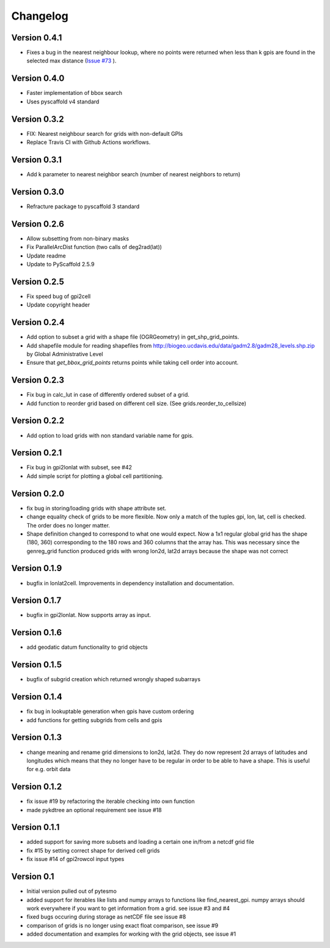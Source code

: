 =========
Changelog
=========

Version 0.4.1
=============

- Fixes a bug in the nearest neighbour lookup, where no points were returned
  when less than k gpis are found in the selected max distance
  (`Issue #73 <https://github.com/TUW-GEO/pygeogrids/issues/73>`_ ).

Version 0.4.0
=============

- Faster implementation of bbox search
- Uses pyscaffold v4 standard

Version 0.3.2
=============

- FIX: Nearest neighbour search for grids with non-default GPIs
- Replace Travis CI with Github Actions workflows.

Version 0.3.1
=============

- Add k parameter to nearest neighbor search (number of nearest neighbors to return)

Version 0.3.0
=============

- Refracture package to pyscaffold 3 standard

Version 0.2.6
=============

- Allow subsetting from non-binary masks
- Fix ParallelArcDist function (two calls of deg2rad(lat))
- Update readme
- Update to PyScaffold 2.5.9

Version 0.2.5
=============

- Fix speed bug of gpi2cell
- Update copyright header

Version 0.2.4
=============

- Add option to subset a grid with a shape file (OGRGeometry) in
  get_shp_grid_points.
- Add shapefile module for reading shapefiles from
  http://biogeo.ucdavis.edu/data/gadm2.8/gadm28_levels.shp.zip by Global
  Administrative Level
- Ensure that `get_bbox_grid_points` returns points while taking cell order into
  account.

Version 0.2.3
=============

- Fix bug in calc_lut in case of differently ordered subset of a grid.
- Add function to reorder grid based on different cell size. (See grids.reorder_to_cellsize)

Version 0.2.2
=============

- Add option to load grids with non standard variable name for gpis.

Version 0.2.1
=============

- Fix bug in gpi2lonlat with subset, see #42
- Add simple script for plotting a global cell partitioning.

Version 0.2.0
=============

- fix bug in storing/loading grids with shape attribute set.
- change equality check of grids to be more flexible. Now only a match of the
  tuples gpi, lon, lat, cell is checked. The order does no longer matter.
- Shape definition changed to correspond to what one would expect. Now a 1x1
  regular global grid has the shape (180, 360) corresponding to the 180 rows and
  360 columns that the array has. This was necessary since the genreg_grid
  function produced grids with wrong lon2d, lat2d arrays because the shape was
  not correct

Version 0.1.9
=============

-  bugfix in lonlat2cell. Improvements in dependency installation and
   documentation.

Version 0.1.7
=============

-  bugfix in gpi2lonlat. Now supports array as input.

Version 0.1.6
=============

-  add geodatic datum functionality to grid objects

Version 0.1.5
=============

-  bugfix of subgrid creation which returned wrongly shaped subarrays

Version 0.1.4
=============

-  fix bug in lookuptable generation when gpis have custom ordering
-  add functions for getting subgrids from cells and gpis

Version 0.1.3
=============

-  change meaning and rename grid dimensions to lon2d, lat2d. They do
   now represent 2d arrays of latitudes and longitudes which means that
   they no longer have to be regular in order to be able to have a
   shape. This is useful for e.g. orbit data

Version 0.1.2
=============

-  fix issue #19 by refactoring the iterable checking into own function
-  made pykdtree an optional requirement see issue #18

Version 0.1.1
=============

-  added support for saving more subsets and loading a certain one
   in/from a netcdf grid file
-  fix #15 by setting correct shape for derived cell grids
-  fix issue #14 of gpi2rowcol input types

Version 0.1
===========

-  Initial version pulled out of pytesmo
-  added support for iterables like lists and numpy arrays to functions
   like find\_nearest\_gpi. numpy arrays should work everywhere if you
   want to get information from a grid. see issue #3 and #4
-  fixed bugs occuring during storage as netCDF file see issue #8
-  comparison of grids is no longer using exact float comparison, see
   issue #9
-  added documentation and examples for working with the grid objects,
   see issue #1
